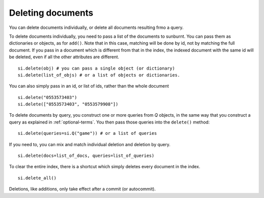 .. _deletingdocuments:

Deleting documents
==================

You can delete documents individually, or delete all documents resulting frmo a query.

To delete documents individually, you need to pass a list of the documents to
sunburnt. You can pass them as dictionaries or objects, as for ``add()``. Note
that in this case, matching will be done by id, not by matching the full document.
If you pass in a document which is different from that in the index, the indexed
document with the same id will be deleted, even if all the other attributes are different.

::

 si.delete(obj) # you can pass a single object (or dictionary)
 si.delete(list_of_objs) # or a list of objects or dictionaries.

You can also simply pass in an id, or list of ids, rather than the whole document

::

 si.delete("0553573403")
 si.delete(["0553573403", "0553579908"])

To delete documents by query, you construct one or more queries from `Q` objects,
in the same way that you construct a query as explained in :ref:`optional-terms`.
You then pass those queries into the ``delete()`` method:

::

 si.delete(queries=si.Q("game")) # or a list of queries

If you need to, you can mix and match individual deletion and deletion by query.

::

 si.delete(docs=list_of_docs, queries=list_of_queries)

To clear the entire index, there is a shortcut which simply deletes every document in the index.

::

 si.delete_all()

Deletions, like additions, only take effect after a commit (or autocommit).
